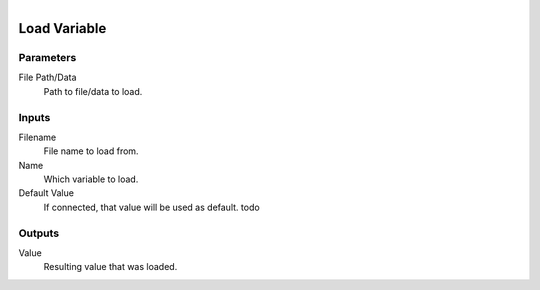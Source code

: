 .. figure:: /images/logic_nodes/data/variables/ln-load_variable.png
   :align: right
   :width: 215
   :alt: Load Variable Node

.. _ln-load_variable:

==============================
Load Variable
==============================

Parameters
++++++++++++++++++++++++++++++

File Path/Data
   Path to file/data to load.

Inputs
++++++++++++++++++++++++++++++

Filename
   File name to load from.

Name
   Which variable to load.

Default Value
   If connected, that value will be used as default. todo

Outputs
++++++++++++++++++++++++++++++

Value
   Resulting value that was loaded.
